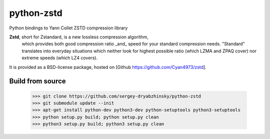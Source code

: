 =============
python-zstd
=============

.. image:: https://travis-ci.org/sigman78/python-zstd.svg?branch=master
    :target: https://travis-ci.org/sigman78/python-zstd

Python bindings to Yann Collet ZSTD compression library

**Zstd**, short for Zstandard, is a new lossless compression algorithm,
 which provides both good compression ratio _and_ speed for your standard compression needs.
 "Standard" translates into everyday situations which neither look for highest possible ratio
 (which LZMA and ZPAQ cover) nor extreme speeds (which LZ4 covers).

It is provided as a BSD-license package, hosted on [Github https://github.com/Cyan4973/zstd].

Build from source
-----------------

   >>> git clone https://github.com/sergey-dryabzhinsky/python-zstd
   >>> git submodule update --init
   >>> apt-get install python-dev python3-dev python-setuptools python3-setuptools
   >>> python setup.py build; python setup.py clean
   >>> python3 setup.py build; python3 setup.py clean
